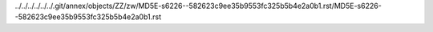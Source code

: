 ../../../../../../.git/annex/objects/ZZ/zw/MD5E-s6226--582623c9ee35b9553fc325b5b4e2a0b1.rst/MD5E-s6226--582623c9ee35b9553fc325b5b4e2a0b1.rst